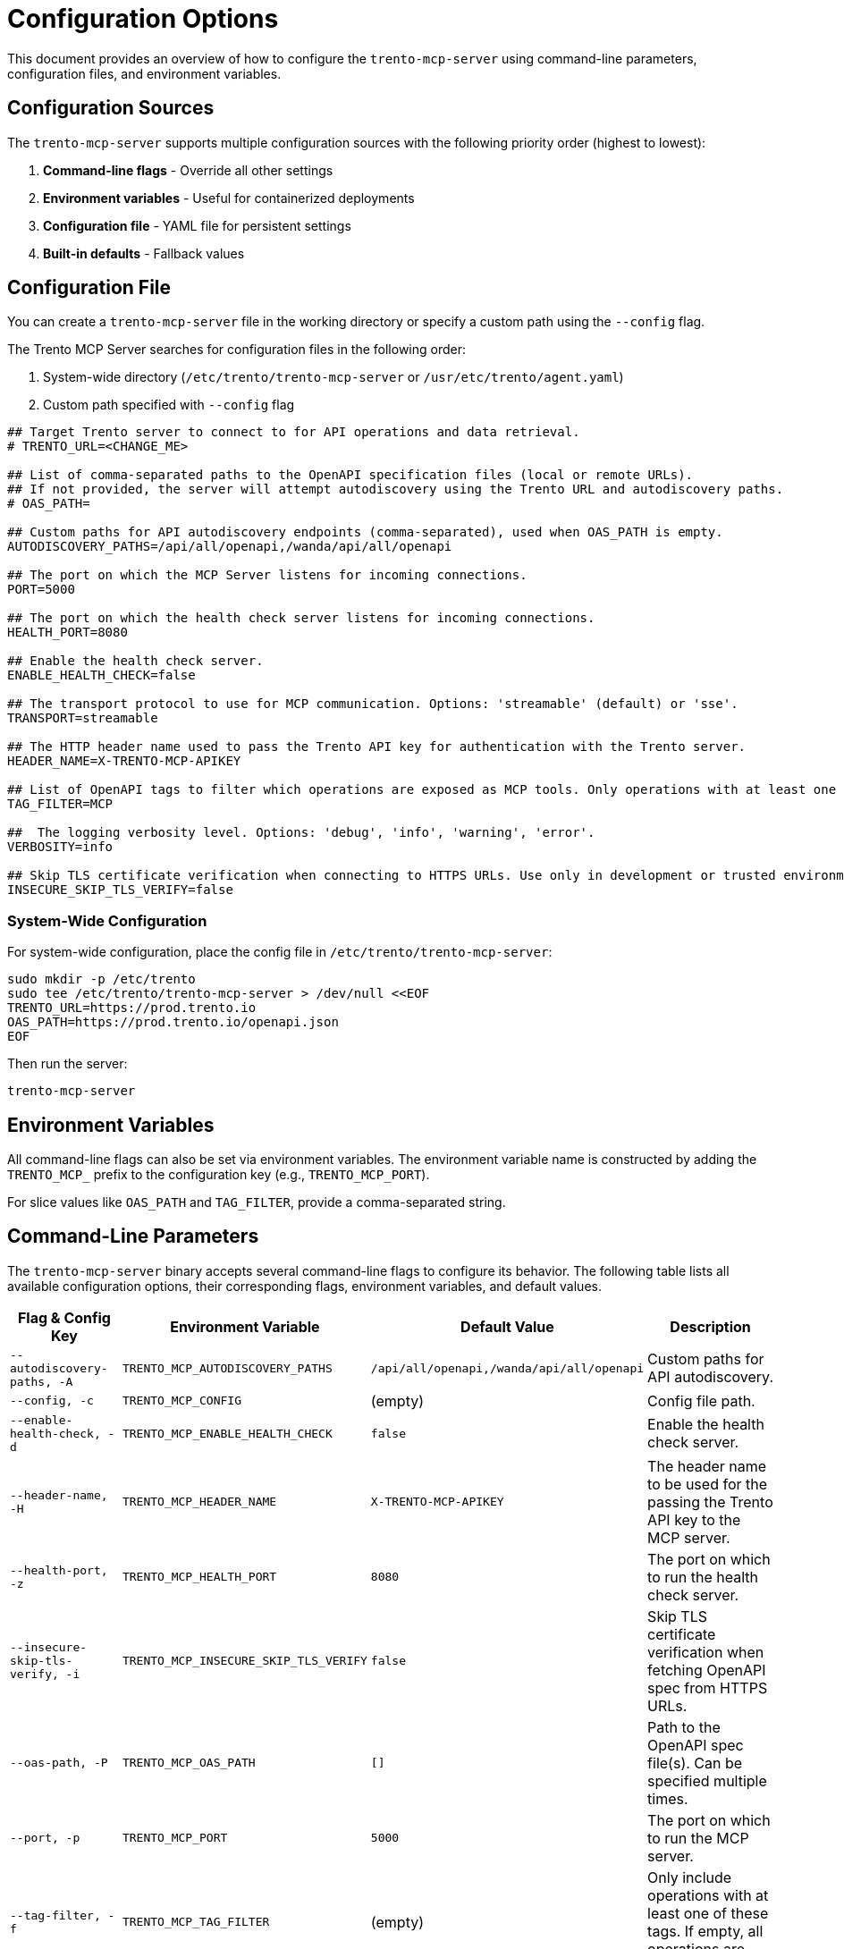 // Copyright 2025 SUSE LLC
// SPDX-License-Identifier: Apache-2.0

= Configuration Options

This document provides an overview of how to configure the `trento-mcp-server` using command-line parameters, configuration files, and environment variables.

== Configuration Sources

The `trento-mcp-server` supports multiple configuration sources with the following priority order (highest to lowest):

1. **Command-line flags** - Override all other settings
2. **Environment variables** - Useful for containerized deployments
3. **Configuration file** - YAML file for persistent settings
4. **Built-in defaults** - Fallback values

== Configuration File

You can create a `trento-mcp-server` file in the working directory or specify a custom path using the `--config` flag.

The Trento MCP Server searches for configuration files in the following order:

1. System-wide directory (`/etc/trento/trento-mcp-server` or `/usr/etc/trento/agent.yaml`)
2. Custom path specified with `--config` flag

[source,env]
----
## Target Trento server to connect to for API operations and data retrieval.
# TRENTO_URL=<CHANGE_ME>

## List of comma-separated paths to the OpenAPI specification files (local or remote URLs).
## If not provided, the server will attempt autodiscovery using the Trento URL and autodiscovery paths.
# OAS_PATH=

## Custom paths for API autodiscovery endpoints (comma-separated), used when OAS_PATH is empty.
AUTODISCOVERY_PATHS=/api/all/openapi,/wanda/api/all/openapi

## The port on which the MCP Server listens for incoming connections.
PORT=5000

## The port on which the health check server listens for incoming connections.
HEALTH_PORT=8080

## Enable the health check server.
ENABLE_HEALTH_CHECK=false

## The transport protocol to use for MCP communication. Options: 'streamable' (default) or 'sse'.
TRANSPORT=streamable

## The HTTP header name used to pass the Trento API key for authentication with the Trento server.
HEADER_NAME=X-TRENTO-MCP-APIKEY

## List of OpenAPI tags to filter which operations are exposed as MCP tools. Only operations with at least one matching tag will be available.
TAG_FILTER=MCP

##  The logging verbosity level. Options: 'debug', 'info', 'warning', 'error'.
VERBOSITY=info

## Skip TLS certificate verification when connecting to HTTPS URLs. Use only in development or trusted environments.
INSECURE_SKIP_TLS_VERIFY=false
----

=== System-Wide Configuration

For system-wide configuration, place the config file in `/etc/trento/trento-mcp-server`:

[source,console]
----
sudo mkdir -p /etc/trento
sudo tee /etc/trento/trento-mcp-server > /dev/null <<EOF
TRENTO_URL=https://prod.trento.io
OAS_PATH=https://prod.trento.io/openapi.json
EOF
----

Then run the server:

[source,console]
----
trento-mcp-server
----

== Environment Variables

All command-line flags can also be set via environment variables. The environment variable name is constructed by adding the `TRENTO_MCP_` prefix to the configuration key (e.g., `TRENTO_MCP_PORT`).

For slice values like `OAS_PATH` and `TAG_FILTER`, provide a comma-separated string.

== Command-Line Parameters

The `trento-mcp-server` binary accepts several command-line flags to configure its behavior. The following table lists all available configuration options, their corresponding flags, environment variables, and default values.

[width="100%",cols="20%,25%,25%,30%",options="header"]
|===
|Flag & Config Key |Environment Variable |Default Value |Description
|`--autodiscovery-paths, -A` |`TRENTO_MCP_AUTODISCOVERY_PATHS` |`/api/all/openapi,/wanda/api/all/openapi` |Custom paths for API autodiscovery.
|`--config, -c` |`TRENTO_MCP_CONFIG` |(empty) |Config file path.
|`--enable-health-check, -d` |`TRENTO_MCP_ENABLE_HEALTH_CHECK` |`false` |Enable the health check server.
|`--header-name, -H` |`TRENTO_MCP_HEADER_NAME` |`X-TRENTO-MCP-APIKEY` |The header name to be used for the passing the Trento API key to the MCP server.
|`--health-port, -z` |`TRENTO_MCP_HEALTH_PORT` |`8080` |The port on which to run the health check server.
|`--insecure-skip-tls-verify, -i` |`TRENTO_MCP_INSECURE_SKIP_TLS_VERIFY` |`false` |Skip TLS certificate verification when fetching OpenAPI spec from HTTPS URLs.
|`--oas-path, -P` |`TRENTO_MCP_OAS_PATH` |`[]` |Path to the OpenAPI spec file(s). Can be specified multiple times.
|`--port, -p` |`TRENTO_MCP_PORT` |`5000` |The port on which to run the MCP server.
|`--tag-filter, -f` |`TRENTO_MCP_TAG_FILTER` |(empty) |Only include operations with at least one of these tags. If empty, all operations are included.
|`--transport, -t` |`TRENTO_MCP_TRANSPORT` |`streamable` |The protocol to use, choose "streamable" or "sse".
|`--trento-url, -u` |`TRENTO_MCP_TRENTO_URL` |`https://demo.trento-project.io` |URL for the target Trento server.
|`--verbosity, -v` |`TRENTO_MCP_VERBOSITY` |`info` |Log level verbosity (debug, info, warning, error).
|===

== Configuration Examples

=== Using Configuration File Only

[source,console]
----
# Create trento-mcp-server with your settings
trento-mcp-server
----

=== Using Environment Variables

[source,console]
----
export TRENTO_MCP_PORT=5000
export TRENTO_MCP_TRENTO_URL=https://prod.trento.io
export TRENTO_MCP_VERBOSITY=debug
trento-mcp-server
----

=== Using Command-Line Flags (Override Everything)

[source,console]
----
# Basic usage
trento-mcp-server --port 9000 --verbosity debug --trento-url https://test.trento.io

# Multiple OpenAPI specifications
trento-mcp-server --oas-path https://api1.example.com/openapi.json --oas-path https://api2.example.com/openapi.json

# With autodiscovery using custom paths
trento-mcp-server --trento-url https://trento.example.com --autodiscovery-paths /api/v1/openapi,/wanda/v1/openapi

# With health checks enabled
trento-mcp-server --enable-health-check --health-port 8080 --port 5000
----

=== Mixed Configuration

[source,console]
----
# Set base config via environment
export TRENTO_MCP_PORT=5000
export TRENTO_MCP_VERBOSITY=info

# Override specific values via flags
trento-mcp-server --port 9000 --config /etc/trento/trento-mcp-server
# Result: port=9000 (from flag), verbosity=info (from env), other settings from config file
----

=== Docker Container Example

[source,console]
----
# Basic container without health checks
docker run -p 5000:5000 \
  -e TRENTO_MCP_PORT=5000 \
  -e TRENTO_MCP_TRENTO_URL=https://prod.trento.io \
  -v /host/config:/app/trento-mcp-server \
  trento-mcp-server

# Container with health checks enabled
docker run -p 5000:5000 -p 8080:8080 \
  -e TRENTO_MCP_PORT=5000 \
  -e TRENTO_MCP_ENABLE_HEALTH_CHECK=true \
  -e TRENTO_MCP_HEALTH_PORT=8080 \
  -e TRENTO_MCP_TRENTO_URL=https://prod.trento.io \
  -v /host/config:/app/trento-mcp-server \
  trento-mcp-server
----

=== Kubernetes Deployment Example

[source,yaml]
----
apiVersion: apps/v1
kind: Deployment
metadata:
  name: trento-mcp-server
spec:
  template:
    spec:
      containers:
      - name: trento-mcp-server
        image: trento-mcp-server:latest
        env:
        - name: TRENTO_MCP_PORT
          value: "5000"
        - name: TRENTO_MCP_HEALTH_PORT
          value: "8080"
        - name: TRENTO_MCP_ENABLE_HEALTH_CHECK
          value: "true"
        - name: TRENTO_MCP_TRENTO_URL
          value: "https://prod.trento.io"
        - name: TRENTO_MCP_VERBOSITY
          value: "info"
        ports:
        - containerPort: 5000
          name: mcp
        - containerPort: 8080
          name: health
----

== Help and Validation

You can see all available flags by running:

[source,console]
----
trento-mcp-server --help
----

The server will validate configuration on startup and log any issues with debug verbosity enabled.

== Health Check Configuration

The `trento-mcp-server` includes built-in health check endpoints for monitoring and kubernetes integration.

*Note:* Health check functionality is disabled by default and must be explicitly enabled using the `--enable-health-check` flag or `TRENTO_MCP_ENABLE_HEALTH_CHECK` environment variable.

=== Health Check Endpoints

The health check server provides the following endpoints:

* `/livez` - Liveness probe for kubernetes pod restart decisions
* `/readyz` - Readiness probe for traffic routing decisions

The readiness endpoint performs comprehensive health checks including:

* `mcp-server` - Validates MCP server connectivity using an MCP client
* `api-server` - Verifies connectivity to the configured Trento API server

=== Enabling Health Checks

[source,console]
----
# Enable health checks with default port (8080)
trento-mcp-server --enable-health-check

# Enable with custom health port
trento-mcp-server --enable-health-check --health-port 9090

# Using environment variables
export TRENTO_MCP_ENABLE_HEALTH_CHECK=true
export TRENTO_MCP_HEALTH_PORT=8080
trento-mcp-server
----

=== Kubernetes Health Probes

[source,yaml]
----
apiVersion: v1
kind: Pod
spec:
  containers:
  - name: trento-mcp-server
    image: trento-mcp-server:latest
    env:
    - name: TRENTO_MCP_ENABLE_HEALTH_CHECK
      value: "true"
    - name: TRENTO_MCP_HEALTH_PORT
      value: "8080"
    ports:
    - containerPort: 5000
      name: mcp
    - containerPort: 8080
      name: health
    livenessProbe:
      httpGet:
        path: /livez
        port: 8080
      initialDelaySeconds: 30
      periodSeconds: 10
    readinessProbe:
      httpGet:
        path: /readyz
        port: 8080
      initialDelaySeconds: 5
      periodSeconds: 5
----

=== Testing Health Endpoints

[source,console]
----
# Test liveness endpoint
curl http://localhost:8080/livez

# Test readiness endpoint
curl http://localhost:8080/readyz

# Expected readiness response format:
# {"status":"up","checks":{"mcp-server":{"status":"up"},"api-server":{"status":"up"},"api-documentation":{"status":"up"}}}

# Expected liveness response format:
# {"status":"up"}
----
